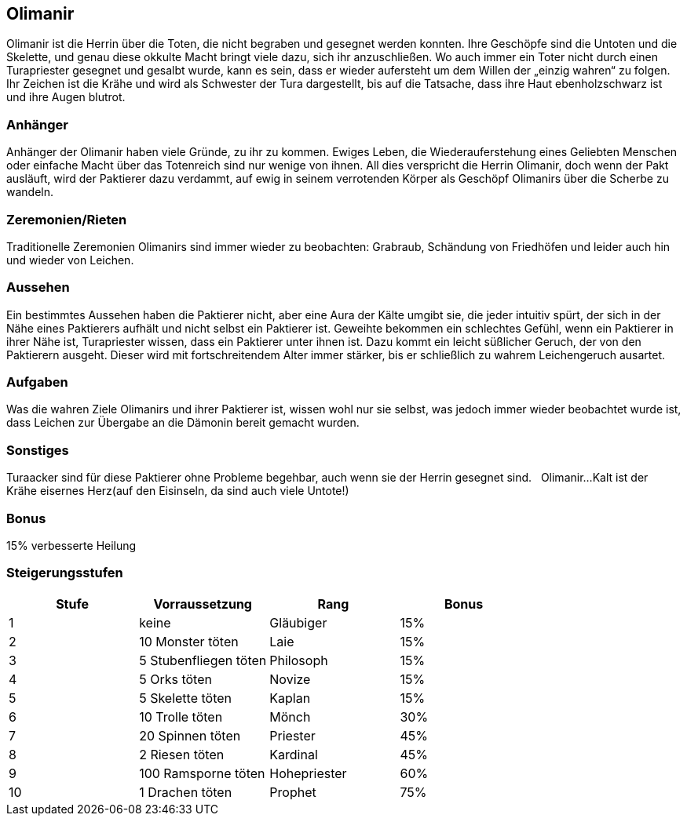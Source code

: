 :source-highlighter: highlight.js
== Olimanir

Olimanir ist die Herrin über die Toten, die nicht begraben und gesegnet werden konnten. Ihre Geschöpfe sind die Untoten und die Skelette, und genau diese okkulte Macht bringt viele dazu, sich ihr anzuschließen. Wo auch immer ein Toter nicht durch einen Turapriester gesegnet und gesalbt wurde, kann es sein, dass er wieder aufersteht um dem Willen der „einzig wahren“ zu folgen. Ihr Zeichen ist die Krähe und wird als Schwester der Tura dargestellt, bis auf die Tatsache, dass ihre Haut ebenholzschwarz ist und ihre Augen blutrot.

=== Anhänger
Anhänger der Olimanir haben viele Gründe, zu ihr zu kommen. Ewiges Leben, die Wiederauferstehung eines Geliebten Menschen oder einfache Macht über das Totenreich sind nur wenige von ihnen. All dies verspricht die Herrin Olimanir, doch wenn der Pakt ausläuft, wird der Paktierer dazu verdammt, auf ewig in seinem verrotenden Körper als Geschöpf Olimanirs über die Scherbe zu wandeln. 

=== Zeremonien/Rieten
Traditionelle Zeremonien Olimanirs sind immer wieder zu beobachten: Grabraub, Schändung von Friedhöfen und leider auch hin und wieder von Leichen. 

=== Aussehen
Ein bestimmtes Aussehen haben die Paktierer nicht, aber eine Aura der Kälte umgibt sie, die jeder intuitiv spürt, der sich in der Nähe eines Paktierers aufhält und nicht selbst ein Paktierer ist. Geweihte bekommen ein schlechtes Gefühl, wenn ein Paktierer in ihrer Nähe ist, Turapriester wissen, dass ein Paktierer unter ihnen ist. Dazu kommt ein leicht süßlicher Geruch, der von den Paktierern ausgeht. Dieser wird mit fortschreitendem Alter immer stärker, bis er schließlich zu wahrem Leichengeruch ausartet. 

=== Aufgaben
Was die wahren Ziele Olimanirs und ihrer Paktierer ist, wissen wohl nur sie selbst, was jedoch immer wieder beobachtet wurde ist, dass Leichen zur Übergabe an die Dämonin bereit gemacht wurden.

=== Sonstiges
Turaacker sind für diese Paktierer ohne Probleme begehbar, auch wenn sie der Herrin gesegnet sind. 
  
Olimanir...Kalt ist der Krähe eisernes Herz(auf den Eisinseln, da sind auch viele Untote!)

=== Bonus
15% verbesserte Heilung

=== Steigerungsstufen

[options="header"]
|=====================================================
| Stufe | Vorraussetzung        | Rang         | Bonus
| 1     | keine                 | Gläubiger    | 15%  
| 2     | 10 Monster töten      | Laie         | 15%  
| 3     | 5 Stubenfliegen töten | Philosoph    | 15%  
| 4     | 5 Orks töten          | Novize       | 15%  
| 5     | 5 Skelette töten      | Kaplan       | 15%  
| 6     | 10 Trolle töten       | Mönch        | 30%  
| 7     | 20 Spinnen töten      | Priester     | 45%  
| 8     | 2 Riesen töten        | Kardinal     | 45%  
| 9     | 100 Ramsporne töten   | Hohepriester | 60%  
| 10    | 1 Drachen töten       | Prophet      | 75%  
|=====================================================
